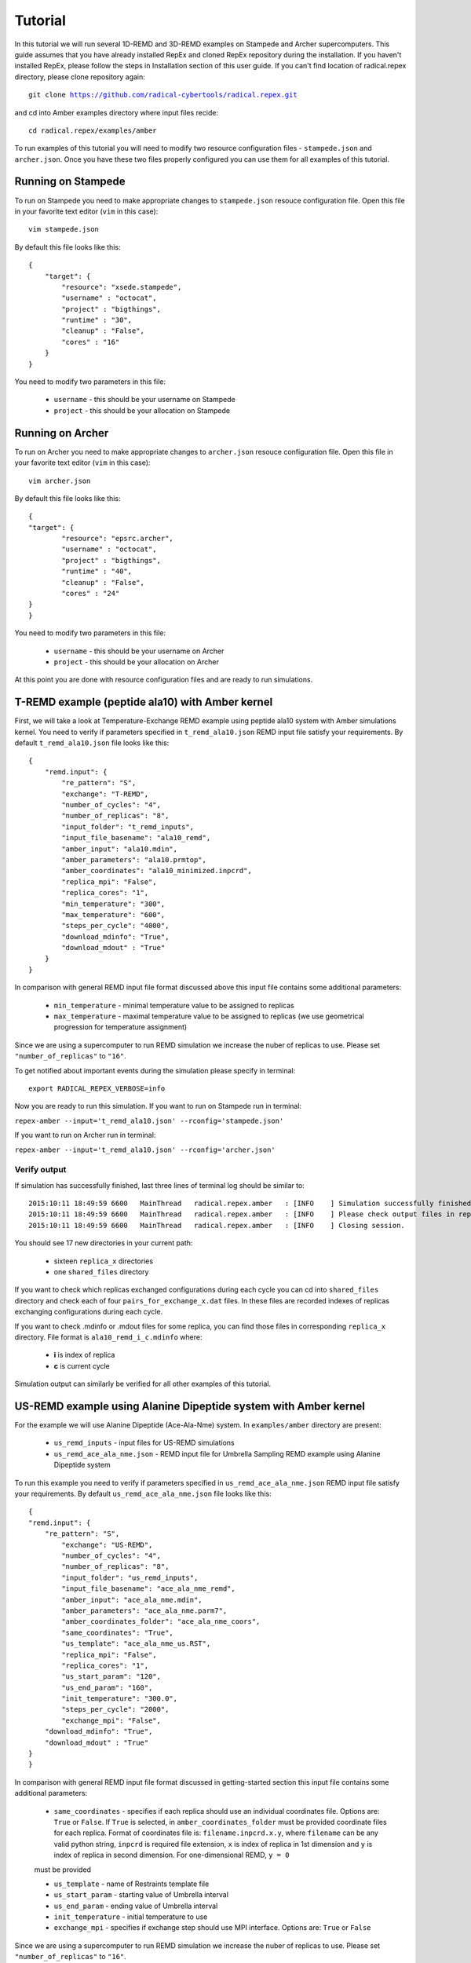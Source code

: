 .. _tutorial:

********
Tutorial
********

In this tutorial we will run several 1D-REMD and 3D-REMD examples on Stampede and Archer 
supercomputers. This guide assumes that you have already installed RepEx and cloned RepEx repository during the installation. If you haven't installed RepEx, please follow the steps
in Installation section of this user guide. If you can't find location of radical.repex directory, please clone repository again:

.. parsed-literal:: git clone https://github.com/radical-cybertools/radical.repex.git

and cd into Amber examples directory where input files recide:

.. parsed-literal:: cd radical.repex/examples/amber

To run examples of this tutorial you will need to modify two resource configuration files - ``stampede.json`` and ``archer.json``. Once you have these two files properly configured you 
can use them for all examples of this tutorial.  

Running on Stampede
===================

To run on Stampede you need to make appropriate changes to ``stampede.json`` resouce configuration file. Open this file in your favorite text editor (``vim`` in this case):

.. parsed-literal:: vim stampede.json

By default this file looks like this:

.. parsed-literal::

    {
        "target": {
            "resource": "xsede.stampede",
            "username" : "octocat",
            "project" : "bigthings",
            "runtime" : "30",
            "cleanup" : "False",
            "cores" : "16"
        }
    }

You need to modify two parameters in this file:

 - ``username`` - this should be your username on Stampede

 - ``project``  - this should be your allocation on Stampede

Running on Archer
=================

To run on Archer you need to make appropriate changes to ``archer.json`` resouce configuration file. Open this file in your favorite text editor (``vim`` in this case):

.. parsed-literal:: vim archer.json

By default this file looks like this:

.. parsed-literal::

	{
    	"target": {
        	"resource": "epsrc.archer",
        	"username" : "octocat",
        	"project" : "bigthings",
        	"runtime" : "40",
        	"cleanup" : "False",
        	"cores" : "24"
    	}
	}

You need to modify two parameters in this file:

 - ``username`` - this should be your username on Archer

 - ``project``  - this should be your allocation on Archer

At this point you are done with resource configuration files and are ready to run 
simulations.

T-REMD example (peptide ala10) with Amber kernel
================================================

First, we will take a look at Temperature-Exchange REMD example using peptide ala10 system
with Amber simulations kernel. You need to verify if parameters specified in ``t_remd_ala10.json`` REMD input file satisfy your requirements. By default ``t_remd_ala10.json`` file looks like this:

.. parsed-literal::

    {
        "remd.input": {
            "re_pattern": "S",
            "exchange": "T-REMD",
            "number_of_cycles": "4",
            "number_of_replicas": "8",
            "input_folder": "t_remd_inputs",
            "input_file_basename": "ala10_remd",
            "amber_input": "ala10.mdin",
            "amber_parameters": "ala10.prmtop",
            "amber_coordinates": "ala10_minimized.inpcrd",
            "replica_mpi": "False",
            "replica_cores": "1",
            "min_temperature": "300",
            "max_temperature": "600",
            "steps_per_cycle": "4000",
            "download_mdinfo": "True",
            "download_mdout" : "True"
        }
    }

In comparison with general REMD input file format discussed above this input file 
contains some additional parameters:

 - ``min_temperature`` - minimal temperature value to be assigned to replicas

 - ``max_temperature`` - maximal temperature value to be assigned to replicas (we use geometrical progression for temperature assignment)

Since we are using a supercomputer to run REMD simulation we increase the nuber 
of replicas to use. Please set ``"number_of_replicas"`` to ``"16"``.

To get notified about important events during the simulation please specify in terminal:

.. parsed-literal:: export RADICAL_REPEX_VERBOSE=info

Now you are ready to run this simulation. If you want to run on Stampede run in terminal:

``repex-amber --input='t_remd_ala10.json' --rconfig='stampede.json'``

If you want to run on Archer run in terminal:

``repex-amber --input='t_remd_ala10.json' --rconfig='archer.json'``

Verify output
-------------

If simulation has successfully finished, last three lines of terminal log should be similar to:

.. parsed-literal::

    2015:10:11 18:49:59 6600   MainThread   radical.repex.amber   : [INFO    ] Simulation successfully finished!
    2015:10:11 18:49:59 6600   MainThread   radical.repex.amber   : [INFO    ] Please check output files in replica_x directories.
    2015:10:11 18:49:59 6600   MainThread   radical.repex.amber   : [INFO    ] Closing session.

You should see 17 new directories in your current path:

 - sixteen ``replica_x`` directories

 - one ``shared_files`` directory

If you want to check which replicas exchanged configurations during each cycle you can cd into 
``shared_files`` directory and check each of four ``pairs_for_exchange_x.dat`` files. In these files are recorded indexes of replicas exchanging configurations during each cycle.

If you want to check .mdinfo or .mdout files for some replica, you can find those files in 
corresponding ``replica_x`` directory. File format is ``ala10_remd_i_c.mdinfo`` where:

 - **i** is index of replica

 - **c** is current cycle   

Simulation output can similarly be verified for all other examples of this tutorial.  

US-REMD example using Alanine Dipeptide system with Amber kernel
================================================================

For the example we will use Alanine Dipeptide (Ace-Ala-Nme) system. In ``examples/amber`` directory are present:

 - ``us_remd_inputs`` - input files for US-REMD simulations

 - ``us_remd_ace_ala_nme.json`` - REMD input file for  Umbrella Sampling REMD example using Alanine Dipeptide system   

To run this example you need to verify if parameters specified in ``us_remd_ace_ala_nme.json`` REMD input file satisfy your requirements. By default ``us_remd_ace_ala_nme.json`` file looks like this:

.. parsed-literal::

	{
    	"remd.input": {
    	    "re_pattern": "S",
        	"exchange": "US-REMD",
        	"number_of_cycles": "4",
        	"number_of_replicas": "8",
        	"input_folder": "us_remd_inputs",
        	"input_file_basename": "ace_ala_nme_remd",
        	"amber_input": "ace_ala_nme.mdin",
        	"amber_parameters": "ace_ala_nme.parm7",
        	"amber_coordinates_folder": "ace_ala_nme_coors",
        	"same_coordinates": "True",
        	"us_template": "ace_ala_nme_us.RST",
        	"replica_mpi": "False",
        	"replica_cores": "1",
        	"us_start_param": "120",
        	"us_end_param": "160",
        	"init_temperature": "300.0",
        	"steps_per_cycle": "2000",
        	"exchange_mpi": "False",
            "download_mdinfo": "True",
            "download_mdout" : "True"
    	}
	}

In comparison with general REMD input file format discussed in getting-started section 
this input file contains some additional parameters:

 - ``same_coordinates`` - specifies if each replica should use an individual coordinates file. Options are: ``True`` or ``False``. If ``True`` is selected, in ``amber_coordinates_folder`` must be provided coordinate files for each replica. Format of coordinates file is: ``filename.inpcrd.x.y``, where ``filename`` can be any valid python string, ``inpcrd`` is required file extension, ``x`` is index of replica in 1st dimension and ``y`` is index of replica in second dimension. For one-dimensional REMD, ``y = 0`` 
 must be provided 

 - ``us_template`` - name of Restraints template file

 - ``us_start_param`` - starting value of Umbrella interval 

 - ``us_end_param`` - ending value of Umbrella interval

 - ``init_temperature`` - initial temperature to use

 - ``exchange_mpi`` - specifies if exchange step should use MPI interface. Options are: ``True`` or ``False``

Since we are using a supercomputer to run REMD simulation we increase the nuber 
of replicas to use. Please set ``"number_of_replicas"`` to ``"16"``.

Now you are ready to run this simulation. If you want to run on Stampede run in terminal:

``repex-amber --input='us_remd_ace_ala_nme.json' --rconfig='stampede.json'``

If you want to run on Archer run in terminal:

``repex-amber --input='us_remd_ace_ala_nme.json' --rconfig='archer.json'``

Output verification can be done similarly as for T-REMD example. 

TUU-REMD example (alanine dipeptide) with Amber kernel
====================================================== 

For the example we also will use Alanine Dipeptide (Ace-Ala-Nme) system. In ``examples/amber`` directory are present:

 - ``tuu_remd_inputs`` - input files for TUU-REMD simulations

 - ``tuu_remd_ace_ala_nme.json`` - REMD input file for TUU-REMD usecase using Alanine Dipeptide system   

To run this example you need to verify if parameters specified in ``tuu_remd_ace_ala_nme.json`` REMD input file satisfy your requirements. By default ``tuu_remd_ace_ala_nme.json`` file looks like this:

.. parsed-literal::

	{
    	"input.MD": {
        	"re_pattern": "S",
        	"exchange": "TUU-REMD",
        	"number_of_cycles": "4",
        	"input_folder": "tuu_remd_inputs",
        	"input_file_basename": "ace_ala_nme_remd",
        	"amber_input": "ace_ala_nme.mdin",
        	"amber_parameters": "ace_ala_nme.parm7",
        	"amber_coordinates_folder": "ace_ala_nme_coors",
        	"us_template": "ace_ala_nme_us.RST",
        	"replica_mpi": "False",
        	"replica_cores": "1",
        	"steps_per_cycle": "6000"
        	},
    	"input.dim": {
        	"umbrella_sampling_1": {
            	"number_of_replicas": "4",
            	"us_start_param": "0",
            	"us_end_param": "360"
            	},
        	"temperature_2": {
            	"number_of_replicas": "4",
            	"min_temperature": "300",
            	"max_temperature": "600"
            	},
        	"umbrella_sampling_3": {
            	"number_of_replicas": "4",
            	"us_start_param": "0",
            	"us_end_param": "360"
            	}    
    	}
	}

In comparison to general REMD simulaiton input file, this file has the following additional parameters:

 - ``input.dim`` - under this key must be specified parameters and names of individual dimensions for all multi-dimensional REMD simulations.

 - ``umbrella_sampling_1`` - indicates that first dimension is Umbrella potential

 - ``temperature_2`` - indicates that second dimension is Temperature

 - ``umbrella_sampling_1`` - indicates that third dimension is Umbrella potential

 - ``number_of_replicas`` - indicates number of replicas in this dimension

Now you are ready to run this simulation. If you want to run on Stampede run in terminal:

``repex-amber --input='tuu_remd_ace_ala_nme.json' --rconfig='stampede.json'``

If you want to run on Archer run in terminal:

``repex-amber --input='tuu_remd_ace_ala_nme.json' --rconfig='archer.json'``

Output verification can be done similarly as for T-REMD example. 

